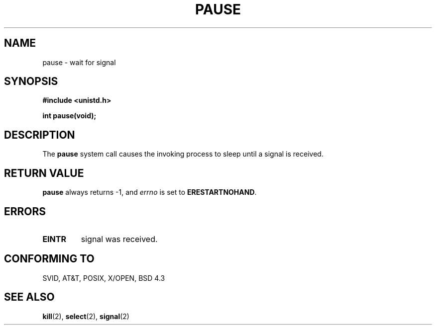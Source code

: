 .\" Hey Emacs! This file is -*- nroff -*- source.
.\"
.\" Copyright (c) 1992 Drew Eckhardt (drew@cs.colorado.edu), March 28, 1992
.\"
.\" Permission is granted to make and distribute verbatim copies of this
.\" manual provided the copyright notice and this permission notice are
.\" preserved on all copies.
.\"
.\" Permission is granted to copy and distribute modified versions of this
.\" manual under the conditions for verbatim copying, provided that the
.\" entire resulting derived work is distributed under the terms of a
.\" permission notice identical to this one
.\" 
.\" Since the Linux kernel and libraries are constantly changing, this
.\" manual page may be incorrect or out-of-date.  The author(s) assume no
.\" responsibility for errors or omissions, or for damages resulting from
.\" the use of the information contained herein.  The author(s) may not
.\" have taken the same level of care in the production of this manual,
.\" which is licensed free of charge, as they might when working
.\" professionally.
.\" 
.\" Formatted or processed versions of this manual, if unaccompanied by
.\" the source, must acknowledge the copyright and authors of this work.
.\"
.\" Modified by Michael Haardt (u31b3hs@pool.informatik.rwth-aachen.de)
.\" Modified Sat Jul 24 14:48:00 1993 by Rik Faith (faith@cs.unc.edu)
.\" Modified 1995 by Mike Battersby (mib@deakin.edu.au)
.\"
.TH PAUSE 2 "August 31, 1995" "Linux" "Linux Programmer's Manual"
.SH NAME
pause \- wait for signal
.SH SYNOPSIS
.B #include <unistd.h>
.sp
.B int pause(void);
.SH DESCRIPTION
The
.B pause
system call causes the invoking process to sleep until a signal is received.
.SH "RETURN VALUE"
.B pause
always returns \-1, and
.I errno
is set to
.BR ERESTARTNOHAND .
.SH ERRORS
.TP
.B EINTR
signal was received.
.SH "CONFORMING TO"
SVID, AT&T, POSIX, X/OPEN, BSD 4.3
.SH "SEE ALSO"
.BR kill "(2), " select "(2), " signal (2)

